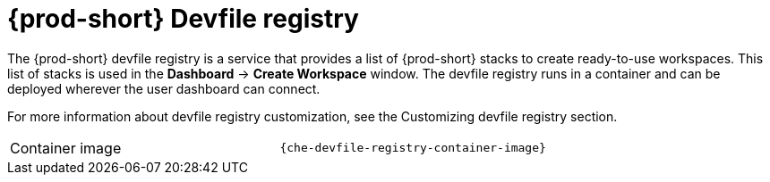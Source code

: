 // Module included in the following assemblies:
//
// {prod-id-short}-workspace-controller

[id="{prod-id-short}-devfile-registry_{context}"]
= {prod-short} Devfile registry

The {prod-short} devfile registry is a service that provides a list of {prod-short} stacks to create ready-to-use workspaces. This list of stacks is used in the  *Dashboard* -> *Create Workspace* window. The devfile registry runs in a container and can be deployed wherever the user dashboard can connect.

// TODO: add link to "Customizing devfile registry"
For more information about devfile registry customization, see the Customizing devfile registry section.

[cols=2*]
|===
ifeval::["{project-context}" == "che"]
| Source code
| link:{url-devfile-registry-repo}[{prod-short} Devfile registry]
endif::[]

| Container image
| `{che-devfile-registry-container-image}`
|===
